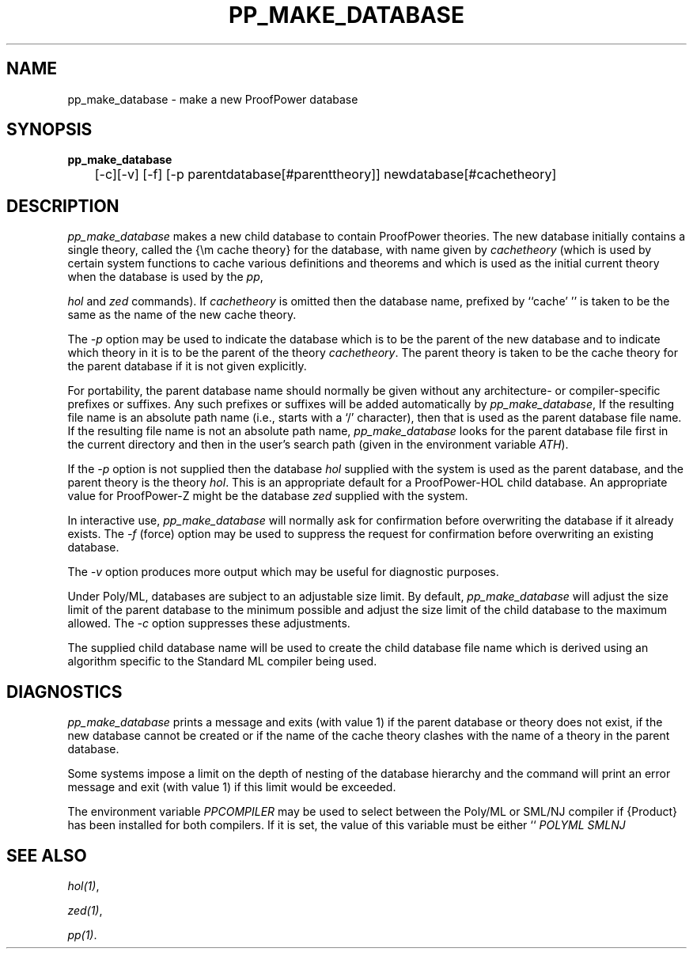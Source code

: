 .TH PP_MAKE_DATABASE 1 "17 Apr 2003" "Lemma One" "Unix Programmer's Manual"
.SH NAME
pp_make_database \- make a new ProofPower database
.SH SYNOPSIS
.B pp_make_database
\
.br
	[-c][-v] [-f] [-p parentdatabase[#parenttheory]] newdatabase[#cachetheory]
.SH DESCRIPTION
.I "pp_make_database"
makes a new child database to contain ProofPower theories. The new database initially
contains a single theory, called the {\em cache theory}
for the database, with name given by 
.I "cachetheory"
(which is used by
certain system functions to cache various definitions and theorems and
which is used as the initial current theory when the database
is used by the 
.IR "pp" ,

.I "hol"
and 
.I "zed"
commands).
If 
.I "cachetheory"
is omitted then the database name, prefixed by ``cache' '' is taken to be the same
as the name of the new cache theory.
.LP
The 
.I "-p"
option may be used to indicate
the database which is to be the parent of the new database
and to indicate which theory in it is to be the parent of the theory
.IR "cachetheory" .
The parent theory is taken to be the cache theory for the parent
database if it is not given explicitly.
.LP
For portability,
the parent database name should normally be given without any architecture- or
compiler-specific prefixes or suffixes.
Any such prefixes or suffixes will be added automatically by 
.IR "pp_make_database" ,
If the resulting file name is an absolute path name (i.e., starts with a `/' character),
then that is used as the parent database file name.
If the resulting file name is not an absolute path name,
.I "pp_make_database"
looks for the parent database file first in the current directory and then in the user's
search path (given in the environment variable 
.IR "\$PATH" ).
.LP
If the 
.I "-p"
option is not supplied then the database 
.I "hol"
supplied with the system is used
as the parent database, and the parent theory is the theory 
.IR "hol" .
This is an appropriate default for a ProofPower-HOL child database.
An appropriate value for ProofPower-Z might be the database 
.I "zed"
supplied with the system.
.LP
In interactive use, 
.I "pp_make_database"
will normally ask for confirmation before overwriting the database if it
already exists. The 
.I "-f"
(force) option may be used to suppress
the request for confirmation before overwriting an existing database.
.LP
The 
.I "-v"
option produces more output which may be useful for
diagnostic purposes.
.LP
Under Poly/ML, databases are subject to an adjustable size limit.
By default, 
.I "pp_make_database"
will adjust the size limit of
the parent database to the minimum possible
and adjust the size limit of the child database to the maximum allowed.
The 
.I "-c"
option suppresses these adjustments. 
.LP
The supplied child database name will be used to create the child database file name 
which is derived using an algorithm specific to the Standard ML compiler being used.
.SH DIAGNOSTICS
.I "pp_make_database"
prints a message and
exits (with value 1) if the parent database or theory does not exist,
if the new database cannot be created or if
the name of the cache theory clashes with the name of a theory
in the parent database.
.LP
Some systems impose a limit on the depth of nesting of the
database hierarchy and the command will print an error message and
exit (with value 1) if this limit would be exceeded.
.LP
The environment variable 
.I "PPCOMPILER"
may be used to select between the Poly/ML
or SML/NJ compiler if {\Product} has been installed for both compilers. 
If it is set, the value of this variable must be either ``
.I "POLYML"
'' or ``
.I "SMLNJ"
''.
.SH SEE ALSO
.IR "hol(1)" ,

.IR "zed(1)" ,

.IR "pp(1)" .
